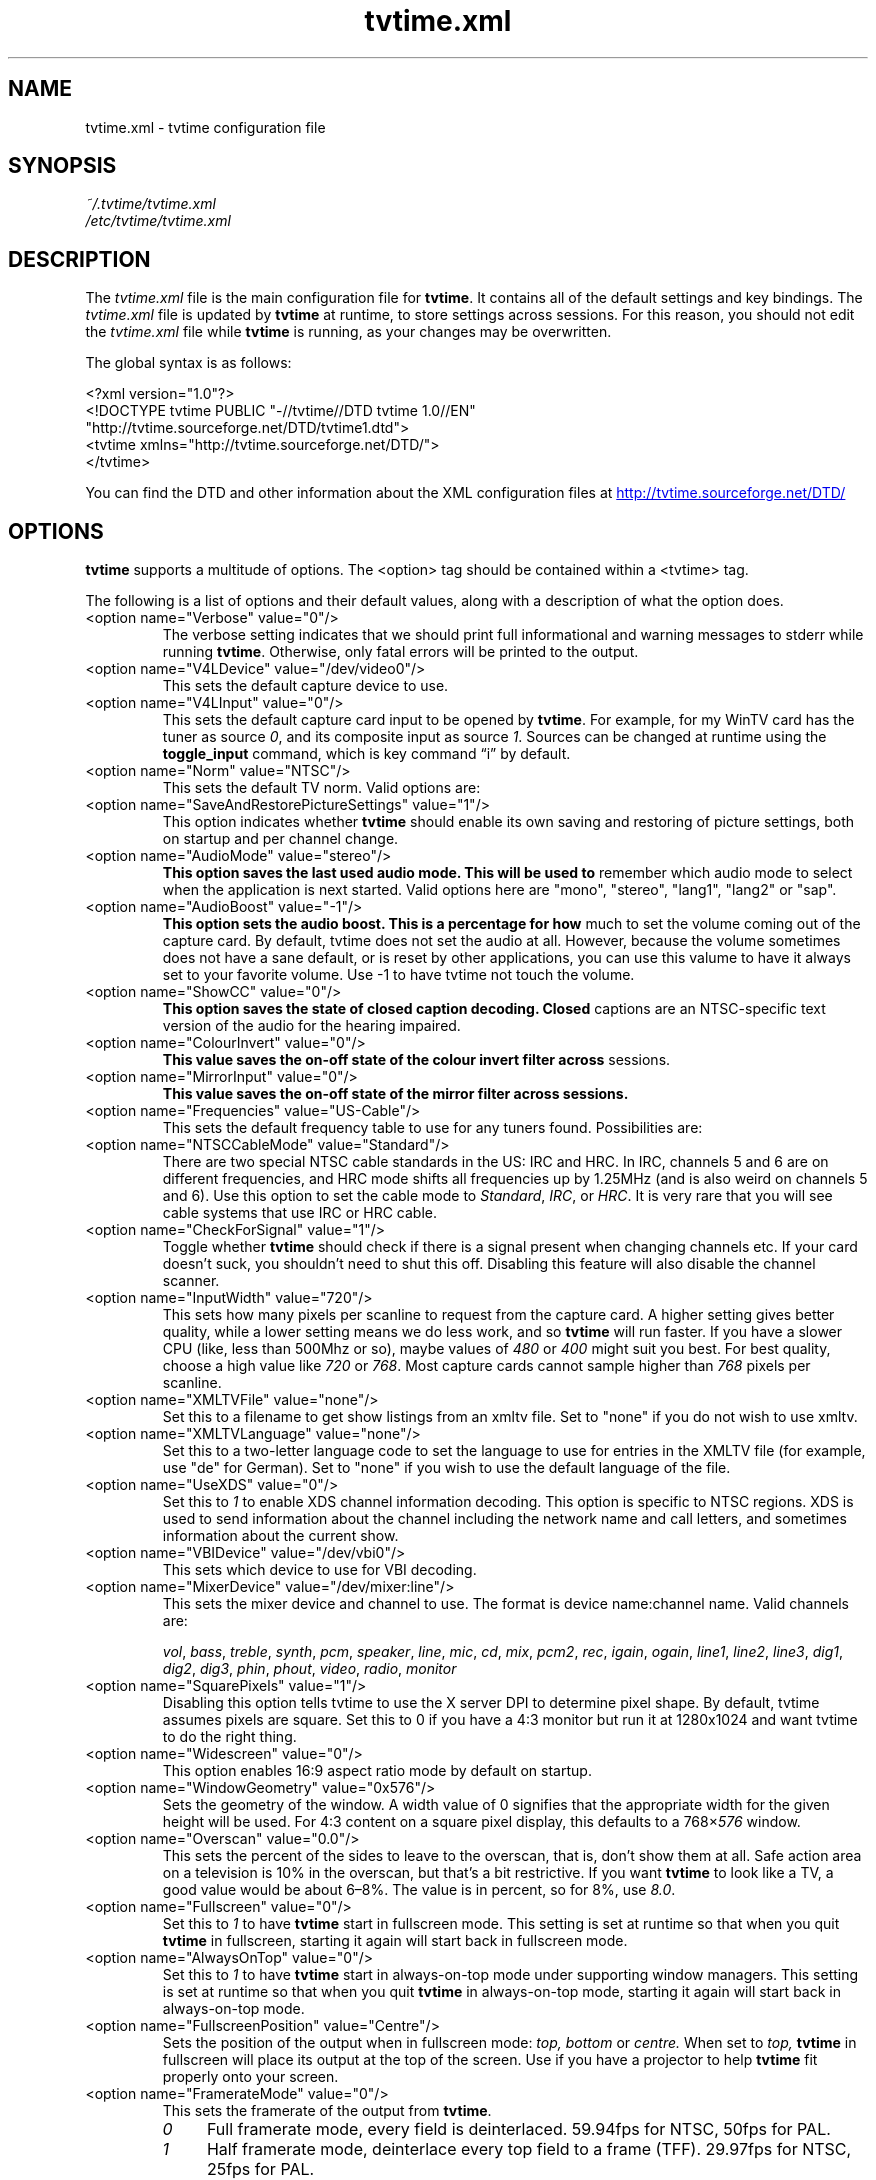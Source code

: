 .\" Man page for tvtime.xml
.\" Copyright (c) 2003, 2004  Billy Biggs
.\"
.\" This program is free software; you can redistribute it and/or modify
.\" it under the terms of the GNU General Public License as published by
.\" the Free Software Foundation; either version 2 of the License, or (at
.\" your option) any later version.
.\"
.\" This program is distributed in the hope that it will be useful, but
.\" WITHOUT ANY WARRANTY; without even the implied warranty of
.\" MERCHANTABILITY or FITNESS FOR A PARTICULAR PURPOSE.  See the GNU
.\" General Public License for more details.
.\"
.\" You should have received a copy of the GNU General Public License
.\" along with this program; if not, write to the Free Software
.\" Foundation, Inc., 675 Mass Ave, Cambridge, MA 02139, USA.
.\"
.TH tvtime.xml 5 "October 2004" "tvtime 1.0RC1"

.SH NAME
tvtime.xml \- tvtime configuration file

.SH SYNOPSIS

.I ~/.tvtime/tvtime.xml
.br
.I /etc/tvtime/tvtime.xml
.br

.SH DESCRIPTION

The
.I tvtime.xml
file is the main configuration file for
.BR tvtime .
It contains all of the default settings and key bindings.  The
.I tvtime.xml
file is updated by
.B tvtime
at runtime, to store settings across sessions.  For this reason, you
should not edit the
.I tvtime.xml
file while
.B tvtime
is running, as your changes may be overwritten.

The global syntax is as follows:

    <?xml version="1.0"?>
    <!DOCTYPE tvtime PUBLIC "-//tvtime//DTD tvtime 1.0//EN"
      "http://tvtime.sourceforge.net/DTD/tvtime1.dtd">
    <tvtime xmlns="http://tvtime.sourceforge.net/DTD/">
    </tvtime>

You can find the DTD and other information about the XML configuration
files at
.nh
.UR http://tvtime.sourceforge.net/DTD/
http://tvtime.sourceforge.net/DTD/
.UE
.hy

.SH OPTIONS

.B tvtime
supports a multitude of options.  The <option> tag should be contained
within a <tvtime> tag.

The following is a list of options and their default values, along with
a description of what the option does.

.TP
<option name="Verbose" value="0"/>
The verbose setting indicates that we should print full informational
and warning messages to stderr while running
.BR tvtime .
Otherwise, only fatal errors will be printed to the output.

.TP
<option name="V4LDevice" value="/dev/video0"/>
This sets the default capture device to use.

.TP
<option name="V4LInput" value="0"/>
This sets the default capture card input to be opened by
.BR tvtime .
For example, for my WinTV card has the tuner as source
.IR 0 ,
and its composite input as source
.IR 1 .
Sources can be changed at runtime using the
.B toggle_input
command, which is key command \(lqi\(rq by default.

.TP
<option name="Norm" value="NTSC"/>
This sets the default TV norm.  Valid options are:
.TS
nokeep tab (@);
l l.
\(bu@NTSC
\(bu@NTSC\-JP
\(bu@SECAM
\(bu@PAL
\(bu@PAL\-Nc
\(bu@PAL\-M
\(bu@PAL\-N
\(bu@PAL\-60
.TE

.TP
<option name="SaveAndRestorePictureSettings" value="1"/>
This option indicates whether
.B
tvtime
should enable its own saving and restoring of picture settings,
both on startup and per channel change.

.TP
<option name="AudioMode" value="stereo"/>
.B
This option saves the last used audio mode.  This will be used to
remember which audio mode to select when the application is next
started.  Valid options here are "mono", "stereo", "lang1", "lang2"
or "sap".

.TP
<option name="AudioBoost" value="-1"/>
.B
This option sets the audio boost.  This is a percentage for how
much to set the volume coming out of the capture card.  By default,
tvtime does not set the audio at all.  However, because the volume
sometimes does not have a sane default, or is reset by other
applications, you can use this valume to have it always set to your
favorite volume.  Use -1 to have tvtime not touch the volume.

.TP
<option name="ShowCC" value="0"/>
.B
This option saves the state of closed caption decoding.  Closed
captions are an NTSC-specific text version of the audio for the
hearing impaired.

.TP
<option name="ColourInvert" value="0"/>
.B
This value saves the on-off state of the colour invert filter across
sessions.

.TP
<option name="MirrorInput" value="0"/>
.B
This value saves the on-off state of the mirror filter across sessions.

.TP
<option name="Frequencies" value="US-Cable"/>
This sets the default frequency table to use for any tuners found.
Possibilities are:
.TS
nokeep tab (@);
l l.
\(bu@us-cable
\(bu@us-broadcast
\(bu@japan-cable
\(bu@japan-broadcast
\(bu@europe
\(bu@australia
\(bu@australia-optus
\(bu@newzealand
\(bu@france
\(bu@russia
.TE

.TP
<option name="NTSCCableMode" value="Standard"/>
There are two special NTSC cable standards in the US: IRC and HRC.
In IRC, channels 5 and 6 are on different frequencies, and HRC mode
shifts all frequencies up by 1.25MHz (and is also weird on channels 5
and 6).  Use this option to set the cable mode to 
.IR Standard ,
.IR IRC ", or "
.IR HRC .
It is very rare that you will see cable systems that use IRC or
HRC cable.


.TP
<option name="CheckForSignal" value="1"/>
Toggle whether
.B tvtime
should check if there is a signal present when changing channels etc.
If your card doesn't suck, you shouldn't need to shut this off.
Disabling this feature will also disable the channel scanner.

.TP
<option name="InputWidth" value="720"/>
This sets how many pixels per scanline to request from the capture card.
A higher setting gives better quality, while a lower setting means we do
less work, and so
.B tvtime
will run faster.  If you have a slower CPU (like, less than 500Mhz or
so), maybe values of
.IR 480 " or " 400
might suit you best.  For best quality, choose a high value like
.IR 720 " or " 768 .
Most capture cards cannot sample higher than
.I 768
pixels per scanline.

.TP
<option name="XMLTVFile" value="none"/>
Set this to a filename to get show listings from an xmltv file.
Set to "none" if you do not wish to use xmltv.

.TP
<option name="XMLTVLanguage" value="none"/>
Set this to a two-letter language code to set the language to use
for entries in the XMLTV file (for example, use "de" for German).
Set to "none" if you wish to use the default language of the file.

.TP
<option name="UseXDS" value="0"/>
Set this to
.I 1
to enable XDS channel information decoding.  This
option is specific to NTSC regions.  XDS is used to send information
about the channel including the network name and call letters, and
sometimes information about the current show.

.TP
<option name="VBIDevice" value="/dev/vbi0"/>
This sets which device to use for VBI decoding.

.TP
<option name="MixerDevice" value="/dev/mixer:line"/>
This sets the mixer device and channel to use.  The format is device
name:channel name.  Valid channels are:

.nh
.IR vol ", " bass ", " treble ", " synth ", " pcm ", " speaker ", "
.IR line ", "  mic ", "  cd ", "  mix ", "  pcm2 ", " rec ", " 
.IR igain ", "  ogain ", "  line1 ", "  line2 ", "  line3 ", "
.IR dig1 ", "  dig2 ", "  dig3 ", "  phin ", " phout ", " video ", "
.IR radio ", "  monitor
.hy

.TP
<option name="SquarePixels" value="1"/>
Disabling this option tells tvtime to use the X server DPI to determine
pixel shape.  By default, tvtime assumes pixels are square.  Set this
to 0 if you have a 4:3 monitor but run it at 1280x1024 and want tvtime
to do the right thing.

.TP
<option name="Widescreen" value="0"/>
This option enables 16:9 aspect ratio mode by default on startup.

.TP
<option name="WindowGeometry" value="0x576"/>
Sets the geometry of the window.  A width value of 0 signifies that the
appropriate width for the given height will be used.  For 4:3 content
on a square pixel display, this defaults to a 
.RI 768\[mu] 576
window.

.TP
<option name="Overscan" value="0.0"/>
This sets the percent of the sides to leave to the overscan, that is,
don't show them at all.  Safe action area on a television is 10% in
the overscan, but that's a bit restrictive.  If you want
.B tvtime
to look like a TV, a good value would be about 6\[en]8%.  The value is
in percent, so for 8%, use
.IR 8.0 .

.TP
<option name="Fullscreen" value="0"/>
Set this to
.I 1
to have
.B tvtime
start in fullscreen mode.  This setting is set at runtime so that when 
you quit
.B tvtime
in fullscreen, starting it again will start back in fullscreen mode.

.TP
<option name="AlwaysOnTop" value="0"/>
Set this to
.I 1
to have
.B tvtime
start in always-on-top mode under supporting window managers.  This
setting is set at runtime so that when you quit
.B tvtime
in always-on-top mode, starting it again will start back in
always-on-top mode.

.TP
<option name="FullscreenPosition" value="Centre"/>
Sets the position of the output when in fullscreen mode:
.I top,
.I bottom
or
.I centre.
When set to
.I top,
.B tvtime
in fullscreen will place its output at the top of the screen.  Use
if you have a projector to help
.B tvtime
fit properly onto your screen.

.TP
<option name="FramerateMode" value="0"/>
This sets the framerate of the output from
.BR tvtime .
.RS
.TP 4
.I 0
Full framerate mode, every field is deinterlaced.
59.94fps for NTSC, 50fps for PAL.

.TP
.I 1
Half framerate mode, deinterlace every top field to a frame (TFF).
29.97fps for NTSC, 25fps for PAL.

.TP
.I 2
Half framerate mode, deinterlace every bottom field to a frame (BFF).
29.97fps for NTSC, 25fps for PAL.
.RE
.IP
The two half framerate modes are useful for progressive content from
video game consoles.  Use weave and select either TFF or BFF, whichever
does not exhibit interlace effects.

.TP
<option name="QuietScreenshots" value="0"/>
When this option is turned on, screenshots will not announce themselves
on the OSD.  This is useful if you intend to take a lot of screenshots,
and don't want the text to interrupt your TV watching or appear in other
screenshots.

.TP
<option name="ProcessPriority" value="-10"/>
Sets the default process priority.  By default,
.B tvtime
tries to set itself at a priority of
.I \[en]10
which higher than normal applications.  Acceptable values are from
.IR \[en]20 " to " 20 ,
with lower values meaning higher priority.

.TP
<option name="TimeFormat" value="%X"/>
Sets the time format to be used in the
.B tvtime
on\-screen display.  The format is a string in the same format as
.BR strftime (3).
The default is to use the time format of your locale.

.TP
<option name="ScreenShotDir" value="~"/>
This is the default directory in which screenshots are placed.
The default is to save them into the user's home directory.

.TP
.PD 0
<option name="ChannelTextFG" value="0xFFFFFF00"/>
.TP
.PD
<option name="OtherTextFG" value="0xFFF5DEB3"/>
These options set the ARGB colours used for the text in the on-screen
display.  The default for the channel name is \(lqyellow\(rq
.RI ( 0xffffff00 ),
and the default for the surrounding text is \(lqwheat\(rq
.RI ( 0xfff5deb3 ).
The colour format can be hexadecimal or decimal.  If the alpha channel
is not specified the default is \(lqopaque\(rq
.RI ( 255 ).

.RS
.TP 10
Examples:
.IR 0xffaadd ,
.IR 0xff0000ff ,
.IR 0xff ,
.IR 0xffff ,
.IR "255 255 0" ,
.IR 0 ,
.IR 16777215 .
.RE

.TP
<option name="UnmuteVolume" value="-1"/>
This setting saves the volume before muting across tvtime sessions.
You should not ever need to set this yourself.

.TP
<option name="Muted" value="0"/>
This setting saves whether or not tvtime was muted when it was last
exited.  You should not ever need to set this yourself.

.TP
<option name="MuteOnExit" value="1"/>
This setting controls whether tvtime should mute its mixer device on
exit.  By default, tvtime mutes the mixer device to work around noisy
capture cards.  Turn this off if this option has adverse affects on
other applications.

.TP
<option name="ShowTaglines" value="1"/>
This setting controls whether tvtime should show the silly taglines
in the window title bar.  Set to 0 to shut them off.

.TP
<option name="PrevChannel" value="2"/>
This setting is saved at runtime to remember the previous channel.

.TP
<option name="Channel" value="2"/>
This setting is saved at runtime to remember the current channel.

.TP
<option name="DeinterlaceMethod" value="AdaptiveAdvanced"/>
This setting is saved at runtime to remember the deinterlacer used.

Supported deinterlacers are:
.RS
.TP 15
.PD 0
.I TelevisionFull
Television: Full Resolution
.TP
.I TelevisionHalf
Television: Half Resolution
.TP
.I BlurVertical
Blur: Vertical
.TP
.I BlurTemporal
Blur: Temporal
.TP
.I AdaptiveSearch
Motion Adaptive: Motion Search
.TP
.I AdaptiveAdvanced
Motion Adaptive: Advanced Detection
.TP
.I AdaptiveSimple
Motion Adaptive: Simple Detection
.TP
.I ProgressiveTFF
Progressive: Top Field First
.TP
.I ProgressiveBFF
Progressive: Bottom Field First
.PD
.RE

.SH BINDINGS

Key presses and mouse button clicks can be mapped to
.B tvtime
commands.  For a description of each command, see
.BR tvtime-command (1).

Multiple keys and mouse buttons may be bound to the same command.  For
convenience,
.B tvtime
supplies aliases for special keys.  The special keys known to
.B tvtime
are:

.nh
.IR Up ", " Down ", " Left ", " Right ", " Insert ", " Home ", " End ",R "
.IR PageUp ", " PageDown ", " F1 ", " F2 ", " F3 ", " F4 ", " F5 ", "
.IR F6 ", " F7 ", " F8 ", " F9 ", " F10 ", " F11 ", " F12 ", " F13 ", "
.IR F14 ", " F15 ", " Backspace ", " Escape ", " Enter ", " Print ", " Menu
.hy

An example key binding would be for the command
.IR CHANNEL_INC .
In this case, we have two keys 
.RI ( Up " and " k )
bound to the command as well as a mouse button
.RI ( 4 ).

    <bind command="channel_inc">
      <keyboard key="up"/>
      <keyboard key="k"/>
      <mouse button="4"/>
    </bind>

Some commands can take arguments, for example, the
.IT SCREENSHOT
command can take an argument for the filename.  Arguments can be given
to a key binding as follows:

    <bind command="screenshot" argument="/tmp/last-screenshot.png">
      <keyboard key="s"/>
    </bind>

.SH AUTHOR

Billy Biggs.

.SH "SEE ALSO"

.BR tvtime (1),
.BR tvtime-configure (1),
.BR tvtime-command (1),
.BR tvtime-scanner (1),
.IR stationlist.xml (5).

